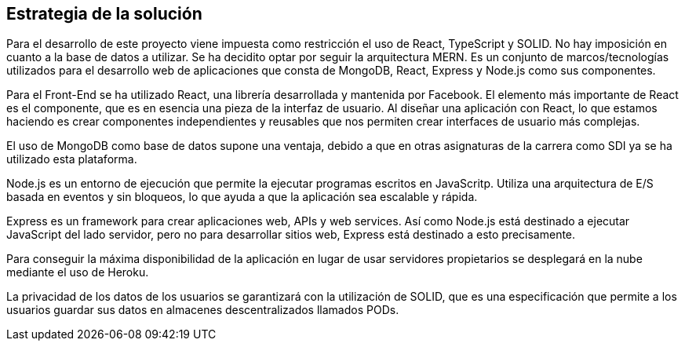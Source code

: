 [[section-solution-strategy]]
== Estrategia de la solución

[role="arc42help"]
****
Para el desarrollo de este proyecto viene impuesta como restricción el uso de React, TypeScript y SOLID. No hay imposición en cuanto a la base de datos a utilizar. Se ha decidito optar por seguir la arquitectura MERN. Es un conjunto de marcos/tecnologías utilizados para el desarrollo web de aplicaciones que consta de MongoDB, React, Express y Node.js como sus componentes.

Para el Front-End se ha utilizado React, una librería desarrollada y mantenida por Facebook. El elemento más importante de React es el componente, que es en esencia una pieza de la interfaz de usuario. Al diseñar una aplicación con React, lo que estamos haciendo es crear componentes independientes y reusables que nos permiten crear interfaces de usuario más complejas.

El uso de MongoDB como base de datos supone una ventaja, debido a que en otras asignaturas de la carrera como SDI ya se ha utilizado esta plataforma.

Node.js es un entorno de ejecución que permite la ejecutar programas escritos en JavaScritp. Utiliza una arquitectura de E/S basada en eventos y sin bloqueos, lo que ayuda a que la aplicación sea escalable y rápida. 

Express es un framework para crear aplicaciones web, APIs y web services. Así como Node.js está destinado a ejecutar JavaScript del lado servidor, pero no para desarrollar sitios web, Express está destinado a esto precisamente.

Para conseguir la máxima disponibilidad de la aplicación en lugar de usar servidores propietarios se desplegará en la nube mediante el uso de Heroku.

La privacidad de los datos de los usuarios se garantizará con la utilización de SOLID, que es una especificación que permite a los usuarios guardar sus datos en almacenes descentralizados llamados PODs. 
****
